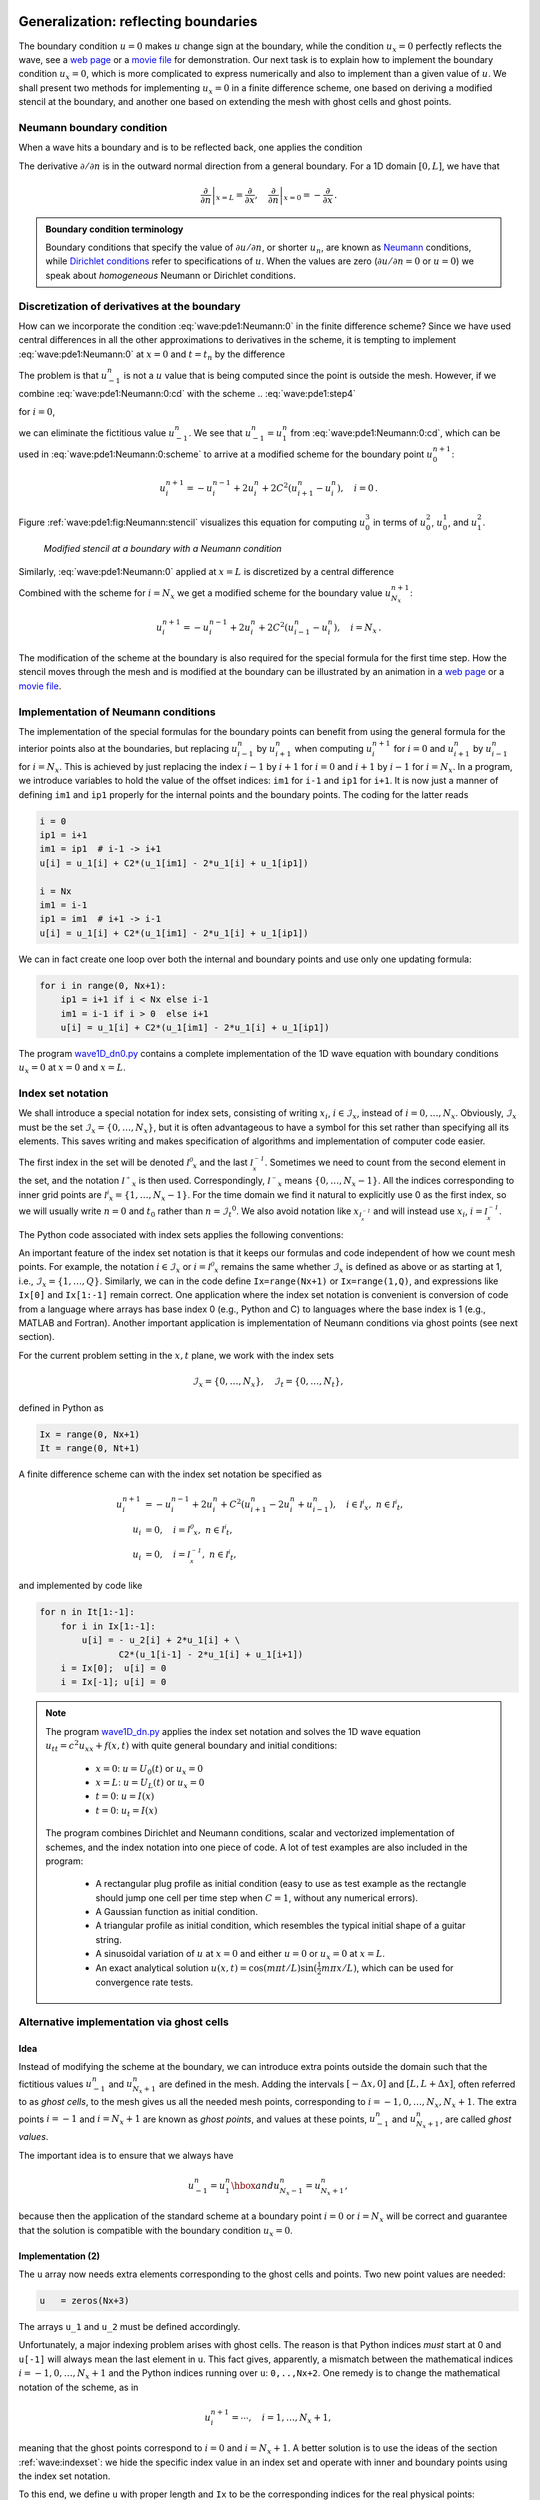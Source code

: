 .. !split

Generalization: reflecting boundaries
=====================================

The boundary condition :math:`u=0` makes :math:`u` change sign at the boundary,
while the condition :math:`u_x=0` perfectly reflects the wave, see
a `web page <http://tinyurl.com/k3sdbuv/pub/mov-wave/demo_BC_gaussian/index.html>`_
or a `movie file <http://tinyurl.com/k3sdbuv/pub/mov-wave/demo_BC_gaussian/movie.flv>`_
for demonstration.
Our next task is to explain how to implement the boundary
condition :math:`u_x=0`, which is
more complicated to express numerically and also to implement than
a given value of :math:`u`.
We shall present two methods for implementing :math:`u_x=0`
in a finite difference scheme, one based on deriving a modified
stencil at the boundary, and another one based on extending the mesh
with ghost cells and ghost points.

.. Should show how different conditions influence the solution!


.. _wave:pde2:Neumann:

Neumann boundary condition
--------------------------


.. index:: Neumann conditions


.. index:: Dirichlet conditions


.. index:: homogeneous Neumann conditions


.. index:: homogeneous Dirichlet conditions


When a wave hits a boundary and is to be reflected back, one applies
the condition


.. math::
   :label: wave:pde1:Neumann:0
        
         \frac{\partial u}{\partial n} \equiv \boldsymbol{n}\cdot\nabla u = 0
        
        \thinspace .
        

The derivative :math:`\partial /\partial n` is in the
outward normal direction from a general boundary.
For a 1D domain :math:`[0,L]`,
we have that


.. math::
        
        \left.\frac{\partial}{\partial n}\right\vert_{x=L} =
        \frac{\partial}{\partial x},\quad
        \left.\frac{\partial}{\partial n}\right\vert_{x=0} = -
        \frac{\partial}{\partial x}{\thinspace .}
        




.. admonition:: Boundary condition terminology

   Boundary conditions
   that specify the value of :math:`\partial u/\partial n`,
   or shorter :math:`u_n`, are known as
   `Neumann <http://en.wikipedia.org/wiki/Neumann_boundary_condition>`_ conditions, while `Dirichlet conditions <http://en.wikipedia.org/wiki/Dirichlet_conditions>`_
   refer to specifications of :math:`u`.
   When the values are zero (:math:`\partial u/\partial n=0` or :math:`u=0`) we speak
   about *homogeneous* Neumann or Dirichlet conditions.


.. _wave:pde2:Neumann:discr:

Discretization of derivatives at the boundary
---------------------------------------------

How can we incorporate the condition :eq:`wave:pde1:Neumann:0`
in the finite difference scheme?  Since we have used central
differences in all the other approximations to derivatives in the
scheme, it is tempting to implement :eq:`wave:pde1:Neumann:0` at
:math:`x=0` and :math:`t=t_n` by the difference


.. math::
   :label: wave:pde1:Neumann:0:cd
        
        \frac{u_{-1}^n - u_1^n}{2\Delta x} = 0
        \thinspace .
        
        

The problem is that :math:`u_{-1}^n` is not a :math:`u` value that is being
computed since the point is outside the mesh. However, if we combine
:eq:`wave:pde1:Neumann:0:cd` with the scheme
.. :eq:`wave:pde1:step4`

for :math:`i=0`,


.. math::
   :label: wave:pde1:Neumann:0:scheme
        
        u^{n+1}_i = -u^{n-1}_i + 2u^n_i + C^2
        \left(u^{n}_{i+1}-2u^{n}_{i} + u^{n}_{i-1}\right),
        
        

we can eliminate the fictitious value :math:`u_{-1}^n`. We see that
:math:`u_{-1}^n=u_1^n` from :eq:`wave:pde1:Neumann:0:cd`, which
can be used in :eq:`wave:pde1:Neumann:0:scheme` to
arrive at a modified scheme for the boundary point :math:`u_0^{n+1}`:


.. math::
        
        u^{n+1}_i = -u^{n-1}_i  + 2u^n_i + 2C^2
        \left(u^{n}_{i+1}-u^{n}_{i}\right),\quad i=0 \thinspace . 

Figure :ref:`wave:pde1:fig:Neumann:stencil` visualizes this equation
for computing :math:`u^3_0` in terms of :math:`u^2_0`, :math:`u^1_0`, and
:math:`u^2_1`.


.. index::
   single: stencil; Neumann boundary



.. _wave:pde1:fig:Neumann:stencil:

.. figure:: mov-wave/wave1D_PDE_Neumann_stencil_gpl/wave_PDE_Neumann_n_left.png
   :width: 500

   *Modified stencil at a boundary with a Neumann condition*


Similarly, :eq:`wave:pde1:Neumann:0` applied at :math:`x=L`
is discretized by a central difference


.. math::
   :label: wave:pde1:Neumann:0:cd2
        
        \frac{u_{N_x+1}^n - u_{N_x-1}^n}{2\Delta x} = 0
        \thinspace .
        
        

Combined with the scheme for :math:`i=N_x` we get a modified scheme for
the boundary value :math:`u_{N_x}^{n+1}`:


.. math::
        
        u^{n+1}_i = -u^{n-1}_i + 2u^n_i + 2C^2
        \left(u^{n}_{i-1}-u^{n}_{i}\right),\quad i=N_x \thinspace . 


The modification of the scheme at the boundary is also required for
the special formula for the first time step. How the stencil moves
through the mesh and is modified at the boundary can be illustrated
by an animation
in a `web page <http://tinyurl.com/k3sdbuv/pub/mov-wave/wave1D_PDE_Neumann_stencil_gpl/index.html>`_
or a `movie file <http://tinyurl.com/k3sdbuv/pub/mov-wave/wave1D_PDE_Neumann_stencil_gpl/movie.flv>`_.




.. _wave:pde2:Neumann:impl:

Implementation of Neumann conditions
------------------------------------

The implementation of the special formulas for the boundary points
can benefit from using the general formula for the interior points
also at the boundaries,
but replacing :math:`u_{i-1}^n` by :math:`u_{i+1}^n` when computing
:math:`u_i^{n+1}` for :math:`i=0` and
:math:`u_{i+1}^n` by :math:`u_{i-1}^n` for :math:`i=N_x`. This is achieved by
just replacing the index
:math:`i-1` by :math:`i+1` for :math:`i=0` and :math:`i+1` by :math:`i-1` for
:math:`i=N_x`. In a program, we introduce variables to hold the value of
the offset indices: ``im1`` for ``i-1`` and ``ip1`` for ``i+1``.
It is now just a manner of defining ``im1`` and ``ip1`` properly
for the internal points and the boundary points.
The coding for the latter reads


.. code-block:: python

        i = 0
        ip1 = i+1
        im1 = ip1  # i-1 -> i+1
        u[i] = u_1[i] + C2*(u_1[im1] - 2*u_1[i] + u_1[ip1])
        
        i = Nx
        im1 = i-1
        ip1 = im1  # i+1 -> i-1
        u[i] = u_1[i] + C2*(u_1[im1] - 2*u_1[i] + u_1[ip1])


We can in fact create one loop over both the internal and boundary
points and use only one updating formula:


.. code-block:: python

        for i in range(0, Nx+1):
            ip1 = i+1 if i < Nx else i-1
            im1 = i-1 if i > 0  else i+1
            u[i] = u_1[i] + C2*(u_1[im1] - 2*u_1[i] + u_1[ip1])


The program `wave1D_dn0.py <http://tinyurl.com/jvzzcfn/wave/wave1D_dn0.py>`_
contains a complete implementation of the 1D wave equation with
boundary conditions :math:`u_x = 0` at :math:`x=0` and :math:`x=L`.

.. _wave:indexset:

Index set notation
------------------


.. index:: index set notation


We shall introduce a special notation for index sets, consisting of
writing :math:`x_i`, :math:`i\in{\mathcal{I}_x}`, instead of :math:`i=0,\ldots,N_x`.
Obviously, :math:`{\mathcal{I}_x}` must be the set :math:`{\mathcal{I}_x} =\{0,\ldots,N_x\}`, but it
is often advantageous to have a symbol for this set rather than
specifying all its elements. This saves writing and makes
specification of algorithms and implementation of computer code easier.

The first index in the set will be denoted :math:`{{\mathcal{I^0}_x}}`
and the last :math:`{\mathcal{I^{-1}_x}}`. Sometimes we need to count from the second
element in the set, and the notation :math:`{{\mathcal{I^+}_x}}` is then used.
Correspondingly, :math:`{{\mathcal{I^-}_x}}` means :math:`\{0,\ldots,N_x-1\}`.  All the
indices corresponding to inner grid points are
:math:`{{\mathcal{I^i}_x}}=\{1,\ldots,N_x-1\}`.  For the time domain we find it
natural to explicitly use 0 as the first index, so we will usually
write :math:`n=0` and :math:`t_0` rather than :math:`n={\mathcal{I}_t}^0`. We also avoid notation
like :math:`x_{{\mathcal{I^{-1}_x}}}` and will instead use :math:`x_i`, :math:`i={\mathcal{I^{-1}_x}}`.

The Python code associated with index sets applies the following
conventions:


==================  ==================  
     Notation             Python        
==================  ==================  
:math:`{\mathcal{I}_x}`         ``Ix``              
:math:`{{\mathcal{I^0}_x}}`  ``Ix[0]``           
:math:`{\mathcal{I^{-1}_x}}`  ``Ix[-1]``          
:math:`{{\mathcal{I^-}_x}}`  ``Ix[1:]``          
:math:`{{\mathcal{I^+}_x}}`  ``Ix[:-1]``         
:math:`{{\mathcal{I^i}_x}}`  ``Ix[1:-1]``        
==================  ==================  

An important feature of the index set notation is that it
keeps our formulas and code independent of how
we count mesh points. For example, the notation :math:`i\in{\mathcal{I}_x}` or :math:`i={{\mathcal{I^0}_x}}`
remains the same whether :math:`{\mathcal{I}_x}` is defined as above or as starting at 1,
i.e., :math:`{\mathcal{I}_x}=\{1,\ldots,Q\}`. Similarly, we can in the code define
``Ix=range(Nx+1)`` or ``Ix=range(1,Q)``, and expressions
like ``Ix[0]`` and ``Ix[1:-1]`` remain correct. One application where
the index set notation is convenient is
conversion of code from a language where arrays has base index 0 (e.g.,
Python and C) to languages where the base index is 1 (e.g., MATLAB and
Fortran). Another important application is implementation of
Neumann conditions via ghost points (see next section).

For the current problem setting in the :math:`x,t` plane, we work with
the index sets


.. math::
        
        {\mathcal{I}_x} = \{0,\ldots,N_x\},\quad {\mathcal{I}_t} = \{0,\ldots,N_t\},
        

defined in Python as


.. code-block:: python

        Ix = range(0, Nx+1)
        It = range(0, Nt+1)


A finite difference scheme can with the index set notation be specified as


.. math::
        
        u^{n+1}_i &= -u^{n-1}_i  + 2u^n_i + C^2
        \left(u^{n}_{i+1}-2u^{n}_{i}+u^{n}_{i-1}\right),
        \quad i\in{{\mathcal{I^i}_x}},\ n\in{{\mathcal{I^i}_t}},\\ 
        u_i &= 0,
        \quad i={{\mathcal{I^0}_x}},\ n\in{{\mathcal{I^i}_t}},\\ 
        u_i &= 0,
        \quad i={\mathcal{I^{-1}_x}},\ n\in{{\mathcal{I^i}_t}},
        

and implemented by code like


.. code-block:: python

        for n in It[1:-1]:
            for i in Ix[1:-1]:
                u[i] = - u_2[i] + 2*u_1[i] + \ 
                       C2*(u_1[i-1] - 2*u_1[i] + u_1[i+1])
            i = Ix[0];  u[i] = 0
            i = Ix[-1]; u[i] = 0



.. note::
   The program `wave1D_dn.py <http://tinyurl.com/jvzzcfn/wave/wave1D_dn.py>`_
   applies the index set notation and
   solves the 1D wave equation :math:`u_{tt}=c^2u_{xx}+f(x,t)` with
   quite general boundary and initial conditions:
   
     * :math:`x=0`: :math:`u=U_0(t)` or :math:`u_x=0`
   
     * :math:`x=L`: :math:`u=U_L(t)` or :math:`u_x=0`
   
     * :math:`t=0`: :math:`u=I(x)`
   
     * :math:`t=0`: :math:`u_t=I(x)`
   
   The program combines Dirichlet and Neumann conditions, scalar and vectorized
   implementation of schemes, and the index notation into one piece of code.
   A lot of test examples are also included in the program:
   
    * A rectangular plug profile as initial condition (easy to use as
      test example as the rectangle should jump one cell per time
      step when :math:`C=1`, without any numerical errors).
   
    * A Gaussian function as initial condition.
   
    * A triangular profile as initial condition, which resembles the
      typical initial shape of a guitar string.
   
    * A sinusoidal variation of :math:`u` at :math:`x=0` and either :math:`u=0` or
      :math:`u_x=0` at :math:`x=L`.
   
    * An exact analytical solution :math:`u(x,t)=\cos(m\pi t/L)\sin(\frac{1}{2}m\pi x/L)`, which can be used for convergence rate tests.


.. _wave:pde1:Neumann:ghost:

Alternative implementation via ghost cells
------------------------------------------

Idea
~~~~

Instead of modifying the scheme at the boundary, we can introduce
extra points outside the domain such that the fictitious values
:math:`u_{-1}^n` and :math:`u_{N_x+1}^n`
are defined in the mesh.
Adding the intervals :math:`[-\Delta x,0]` and :math:`[L, L+\Delta x]`,
often referred to as *ghost cells*, to the mesh gives us all the
needed mesh points, corresponding to :math:`i=-1,0,\ldots,N_x,N_x+1`.
The extra points :math:`i=-1` and :math:`i=N_x+1` are known as *ghost points*,
and values at these points, :math:`u_{-1}^n` and :math:`u_{N_x+1}^n`, are
called *ghost values*.

The important idea is
to ensure that we always have

.. math::
         u_{-1}^n = u_{1}^n\hbox{ and } u_{N_x-1}^n = u_{N_x+1}^n,

because then
the application of the standard scheme at a boundary point :math:`i=0` or :math:`i=N_x`
will be correct and guarantee that the solution is compatible with the
boundary condition :math:`u_x=0`.

Implementation  (2)
~~~~~~~~~~~~~~~~~~~

The ``u`` array now needs extra elements corresponding to the ghost cells
and points. Two new point values are needed:


.. code-block:: python

        u   = zeros(Nx+3)

The arrays ``u_1`` and ``u_2`` must be defined accordingly.

Unfortunately, a major indexing problem arises with ghost cells.
The reason is that Python indices *must* start
at 0 and ``u[-1]`` will always mean the last element in ``u``.
This fact gives, apparently, a mismatch between the mathematical
indices :math:`i=-1,0,\ldots,N_x+1` and the Python indices running over
``u``: ``0,..,Nx+2``. One remedy is to change the mathematical notation
of the scheme, as in


.. math::
         u^{n+1}_i = \cdots,\quad i=1,\ldots,N_x+1,

meaning that the ghost points correspond to :math:`i=0` and :math:`i=N_x+1`.
A better solution is to use the ideas of the section :ref:`wave:indexset`:
we hide the specific index value in an index set and operate with
inner and boundary points using the index set notation.

To this end, we define ``u`` with proper length and ``Ix`` to be the corresponding
indices for the real physical points:


.. code-block:: python

        u = zeros(Nx+3)
        Ix = range(1, u.shape[0]-1)

That is, the boundary points have indices ``Ix[0]`` and ``Ix[-1]`` (as before).
We first update the solution at all physical mesh points (i.e., interior
points in the mesh extended with ghost cells):


.. code-block:: python

        for i in Ix:
            u[i] = - u_2[i] + 2*u_1[i] + \ 
                   C2*(u_1[i-1] - 2*u_1[i] + u_1[i+1])

It remains to update the ghost points. For a boundary condition :math:`u_x=0`,
the ghost value must equal to the value at the associated inner mesh
point. Computer code makes this statement precise:


.. code-block:: python

        i = Ix[0]          # x=0 boundary
        u[i-1] = u[i+1]
        i = Ix[-1]         # x=L boundary
        u[i-1] = u[i+1]


The physical solution to be plotted is now in ``u[1:-1]``, so this slice is
the quantity to be returned from a solver function.
A complete implementation appears in the program
`wave1D_dn0_ghost.py <http://tinyurl.com/jvzzcfn/wave/wave1D/wave1D_dn0_ghost.py>`_.


.. warning::
    We have to be careful with how the spatial and temporal mesh
    points are stored. Say we let ``x`` be the physical mesh points,
    
    
    .. code-block:: python
    
            x = linspace(0, L, Nx+1)
    
    "Standard coding" of the initial condition,
    
    
    .. code-block:: python
    
            for i in Ix:
                u_1[i] = I(x[i])
    
    becomes wrong, since ``u_1`` and ``x`` have different lengths and the index ``i``
    corresponds to two different mesh points. In fact, ``x[i]`` corresponds
    to ``u[1+i]``. A correct implementation is
    
    
    .. code-block:: python
    
            for i in Ix:
                u_1[i] = I(x[i-Ix[0]])
    
    Similarly, a source term usually coded as ``f(x[i], t[n])`` is incorrect
    if ``x`` is defined to be the physical points.
    
    An alternative remedy is to let ``x`` also cover the ghost points such that
    ``u[i]`` is the value at ``x[i]``.


The ghost cell is only added to the boundary where we have a Neumann
condition. Suppose we have a Dirichlet condition at :math:`x=L` and
a homogeneous Neumann condition at :math:`x=0`. The relevant implementation
then becomes


.. code-block:: python

        u = zeros(Nx+2)
        Ix = range(0, u.shape[0]-1)
        ...
        for i in Ix[:-1]:
            u[i] = - u_2[i] + 2*u_1[i] + \ 
                   C2*(u_1[i-1] - 2*u_1[i] + u_1[i+1]) + \ 
                   dt2*f(x[i], t[n])
        i = Ix[-1]
        u[i] = U_0       # set Dirichlet value
        i = Ix[0]
        u[i-1] = u[i+1]  # update ghost value

The physical solution to be plotted is now in ``u[1:]``.


.. _wave:pde2:var:c:

Generalization: variable wave velocity
======================================

Our next generalization of the 1D wave equation :eq:`wave:pde1` or
:eq:`wave:pde2` is to allow for a variable wave velocity :math:`c`:
:math:`c=c(x)`, usually motivated by wave motion in a domain composed of
different physical media with different properties for
propagating waves and hence different wave velocities :math:`c`.
Figure


.. _wave:pde1:fig:pulse1:two:media:

.. figure:: fig-wave/pulse1_in_two_media.png
   :width: 800

   *Left: wave entering another medium; right: transmitted and reflected wave*



The model PDE with a variable coefficient
-----------------------------------------

Instead of working with the squared quantity :math:`c^2(x)` we
shall for notational convenience introduce :math:`q(x) = c^2(x)`.
A 1D wave equation with variable wave velocity often takes the form


.. math::
   :label: wave:pde2:var:c:pde
        
        \frac{\partial^2 u}{\partial t^2} =
        \frac{\partial}{\partial x}\left( q(x)
        \frac{\partial u}{\partial x}\right) + f(x,t)
        
        \thinspace .
        

This equation sampled at a mesh point :math:`(x_i,t_n)` reads

.. math::
        
        \frac{\partial^2 }{\partial t^2} u(x_i,t_n) =
        \frac{\partial}{\partial x}\left( q(x_i)
        \frac{\partial}{\partial x} u(x_i,t_n)\right) + f(x_i,t_n),
        

where the only new term is

.. math::
        
        \frac{\partial}{\partial x}\left( q(x_i)
        \frac{\partial}{\partial x} u(x_i,t_n)\right) = \left[
        \frac{\partial}{\partial x}\left( q(x)
        \frac{\partial u}{\partial x}\right)\right]^n_i
        \thinspace .
        


.. _wave:pde2:var:c:ideas:

Discretizing the variable coefficient
-------------------------------------

The principal idea is to first discretize the outer derivative.
Define

.. math::
         \phi = q(x)
        \frac{\partial u}{\partial x},
        

and use a centered derivative around :math:`x=x_i` for the derivative of :math:`\phi`:

.. math::
        
        \left[\frac{\partial\phi}{\partial x}\right]^n_i
        \approx \frac{\phi_{i+\frac{1}{2}} - \phi_{i-\frac{1}{2}}}{\Delta x}
        = [D_x\phi]^n_i
        \thinspace .
        

Then discretize

.. math::
        
        \phi_{i+\frac{1}{2}}  = q_{i+\frac{1}{2}}
        \left[\frac{\partial u}{\partial x}\right]^n_{i+\frac{1}{2}}
        \approx q_{i+\frac{1}{2}} \frac{u^n_{i+1} - u^n_{i}}{\Delta x}
        = [q D_x u]_{i+\frac{1}{2}}^n
        \thinspace .
        

Similarly,

.. math::
        
        \phi_{i-\frac{1}{2}}  = q_{i-\frac{1}{2}}
        \left[\frac{\partial u}{\partial x}\right]^n_{i-\frac{1}{2}}
        \approx q_{i-\frac{1}{2}} \frac{u^n_{i} - u^n_{i-1}}{\Delta x}
        = [q D_x u]_{i-\frac{1}{2}}^n
        \thinspace .
        

These intermediate results are now combined to

.. math::
   :label: wave:pde2:var:c:formula
        
        \left[
        \frac{\partial}{\partial x}\left( q(x)
        \frac{\partial u}{\partial x}\right)\right]^n_i
        \approx \frac{1}{\Delta x^2}
        \left( q_{i+\frac{1}{2}} \left({u^n_{i+1} - u^n_{i}}\right)
        - q_{i-\frac{1}{2}} \left({u^n_{i} - u^n_{i-1}}\right)\right)
        
        \thinspace .
        

With operator notation we can write the discretization as

.. math::
   :label: wave:pde2:var:c:formula:op
        
        \left[
        \frac{\partial}{\partial x}\left( q(x)
        \frac{\partial u}{\partial x}\right)\right]^n_i
        \approx [D_xq D_x u]^n_i
        
        \thinspace .
        




.. admonition:: Remark

   *Remark.* Many are tempted to use the chain rule on the
   term :math:`\frac{\partial}{\partial x}\left( q(x)
   \frac{\partial u}{\partial x}\right)`, but this is not a good idea
   when discretizing such a term.


.. Needs some better explanation here - maybe the exact solution of a

.. poisson type problem (piecewise linear solution) failes if we use

.. the chain rule?



.. _wave:pde2:var:c:means:

Computing the coefficient between mesh points
---------------------------------------------

If :math:`q` is a known function of :math:`x`, we can easily evaluate
:math:`q_{i+\frac{1}{2}}` simply as :math:`q(x_{i+\frac{1}{2}})` with
:math:`x_{i+\frac{1}{2}} = x_i + \frac{1}{2}\Delta x`.
However, in many cases :math:`c`, and hence :math:`q`,
is only known as a discrete function, often at the mesh points :math:`x_i`.
Evaluating :math:`q` between two mesh points :math:`x_i` and :math:`x_{i+1}` can then
be done by averaging in three ways:


.. index:: geometric mean

.. index:: arithmetic mean

.. index:: harmonic average


.. index::
   single: averaging; geometric

.. index::
   single: averaging; arithmetic

.. index::
   single: averaging; harmonic



.. math::
   :label: wave:pde2:var:c:mean:arithmetic
        
        q_{i+\frac{1}{2}} \approx
        \frac{1}{2}\left( q_{i} + q_{i+1}\right) =
        [\overline{q}^{x}]_i,
        \quad \hbox{(arithmetic mean)}
        
        



.. math::
   :label: wave:pde2:var:c:mean:harmonic
          
        q_{i+\frac{1}{2}} \approx
        2\left( \frac{1}{q_{i}} + \frac{1}{q_{i+1}}\right)^{-1},
        \quad \hbox{(harmonic mean)}
        
        



.. math::
   :label: wave:pde2:var:c:mean:geometric
          
        q_{i+\frac{1}{2}} \approx
        \left(q_{i}q_{i+1}\right)^{1/2},
        \quad \hbox{(geometric mean)}
        
        

The arithmetic mean in :eq:`wave:pde2:var:c:mean:arithmetic` is by
far the most commonly used averaging technique.

With the operator notation from :eq:`wave:pde2:var:c:mean:arithmetic`
we can specify the discretization of the complete variable-coefficient
wave equation in a compact way:

.. math::
   :label: wave:pde2:var:c:scheme:op
        
        \lbrack D_tD_t u = D_x\overline{q}^{x}D_x u + f\rbrack^{n}_i
        \thinspace .
        
        

From this notation we immediately see what kind of differences that
each term is approximated with. The notation :math:`\overline{q}^{x}`
also specifies that the variable coefficient is approximated by
an arithmetic mean, the definition being
:math:`[\overline{q}^{x}]_{i+\frac{1}{2}}=(q_i+q_{i+1})/2`.
With the notation :math:`[D_xq D_x u]^n_i`,
we specify that :math:`q` is evaluated directly, as a function,
between the mesh points:
:math:`q(x_{i-\frac{1}{2}})` and :math:`q(x_{i+\frac{1}{2}})`.

Before any implementation, it remains to solve
:eq:`wave:pde2:var:c:scheme:op` with respect to :math:`u_i^{n+1}`:


.. math::
        
        u^{n+1}_i = - u_i^{n-1}  + 2u_i^n + \nonumber
        



.. math::
          
        \quad \left(\frac{\Delta x}{\Delta t}\right)^2 \left(
        \frac{1}{2}(q_{i} + q_{i+1})(u_{i+1}^n - u_{i}^n) -
        \frac{1}{2}(q_{i} + q_{i-1})(u_{i}^n - u_{i-1}^n)\right)
        + \nonumber
        



.. math::
   :label: wave:pde2:var:c:scheme:impl
          
         \quad \Delta t^2 f^n_i
        \thinspace .
        
        



.. _wave:pde2:var:c:stability:

How a variable coefficient affects the stability
------------------------------------------------

The stability criterion derived in the section :ref:`wave:pde1:analysis`
reads :math:`\Delta t\leq \Delta x/c`. If :math:`c=c(x)`, the criterion will depend
on the spatial location. We must therefore choose a :math:`\Delta t` that
is small enough such that no mesh cell has :math:`\Delta x/c(x) >\Delta t`.
That is, we must use the largest :math:`c` value in the criterion:


.. math::
        
        \Delta t \leq \beta \frac{\Delta x}{\max_{x\in [0,L]}c(x)}
        \thinspace .
        

The parameter :math:`\beta` is included as a safety factor: in some problems with a
significantly varying :math:`c` it turns out that one must choose :math:`\beta <1` to
have stable solutions (:math:`\beta =0.9` may act as an all-round value).

.. _wave:pde2:var:c:Neumann:

Neumann condition and a variable coefficient
--------------------------------------------

Consider a Neumann condition :math:`\partial u/\partial x=0` at :math:`x=L=N_x\Delta x`,
discretized as


.. math::
         \frac{u_{i+1}^{n} - u_{i-1}^n}{2\Delta x} = 0\quad u_{i+1}^n = u_{i-1}^n,
        

for :math:`i=N_x`. Using the scheme :eq:`wave:pde2:var:c:scheme:impl`
at the end point :math:`i=N_x` with :math:`u_{i+1}^n=u_{i-1}^n` results in


.. math::
        
        u^{n+1}_i = - u_i^{n-1}  + 2u_i^n + \nonumber
        



.. math::
          
        \quad \left(\frac{\Delta x}{\Delta t}\right)^2 \left(
        q_{i+\frac{1}{2}}(u_{i-1}^n - u_{i}^n) -
        q_{i-\frac{1}{2}}(u_{i}^n - u_{i-1}^n)\right)
        + \nonumber
        



.. math::
          
         \quad \Delta t^2 f^n_i
        



.. math::
          
        = - u_i^{n-1}  + 2u_i^n + \left(\frac{\Delta x}{\Delta t}\right)^2
        (q_{i+\frac{1}{2}} + q_{i-\frac{1}{2}})(u_{i-1}^n - u_{i}^n) +
        \Delta t^2 f^n_i
        



.. math::
   :label: wave:pde2:var:c:scheme:impl:Neumann
          
        \approx - u_i^{n-1}  + 2u_i^n + \left(\frac{\Delta x}{\Delta t}\right)^2
        2q_{i}(u_{i-1}^n - u_{i}^n) + \Delta t^2 f^n_i
        \thinspace .
        
        

Here we used the approximation


.. math::
        
        q_{i+\frac{1}{2}} + q_{i-\frac{1}{2}} =
        q_i + \left(\frac{dq}{dx}\right)_i \Delta x
        + \left(\frac{d^2q}{dx^2}\right)_i \Delta x^2 + \cdots
        +\nonumber
        



.. math::
          
        \quad q_i - \left(\frac{dq}{dx}\right)_i \Delta x
        + \left(\frac{d^2q}{dx^2}\right)_i \Delta x^2 + \cdots\nonumber
        



.. math::
          
        = 2q_i + 2\left(\frac{d^2q}{dx^2}\right)_i \Delta x^2 + {\cal O}(\Delta x^4)
        \nonumber
        



.. math::
          
        \approx 2q_i
        \thinspace .
        


An alternative derivation may apply the arithmetic mean of :math:`q` in
:eq:`wave:pde2:var:c:scheme:impl`, leading to the term


.. math::
         (q_i + \frac{1}{2}(q_{i+1}+q_{i-1}))(u_{i-1}^n-u_i^n){\thinspace .}

Since :math:`\frac{1}{2}(q_{i+1}+q_{i-1}) = q_i + {\cal O}(\Delta x^2)`,
we end up with :math:`2q_i(u_{i-1}^n-u_i^n)` for :math:`i=N_x` as we did above.

A common technique in implementations of :math:`\partial u/\partial x=0`
boundary conditions is to assume :math:`dq/dx=0` as well. This implies
:math:`q_{i+1}=q_{i-1}` and :math:`q_{i+1/2}=q_{i-1/2}` for :math:`i=N_x`.
The implications for the scheme are



.. math::
        
        u^{n+1}_i = - u_i^{n-1}  + 2u_i^n + \nonumber
        



.. math::
          
        \quad \left(\frac{\Delta x}{\Delta t}\right)^2 \left(
        q_{i+\frac{1}{2}}(u_{i-1}^n - u_{i}^n) -
        q_{i-\frac{1}{2}}(u_{i}^n - u_{i-1}^n)\right)
        + \nonumber
        



.. math::
          
         \quad \Delta t^2 f^n_i
        



.. math::
   :label: wave:pde2:var:c:scheme:impl:Neumann2
          
        = - u_i^{n-1}  + 2u_i^n + \left(\frac{\Delta x}{\Delta t}\right)^2
        2q_{i-\frac{1}{2}}(u_{i-1}^n - u_{i}^n) +
        \Delta t^2 f^n_i
        \thinspace .
        
        


.. _wave:pde2:var:c:impl:

Implementation of variable coefficients
---------------------------------------

The implementation of the scheme with a variable wave velocity
may assume that :math:`c` is available as an array ``c[i]`` at
the mesh points. The following loop is a straightforward
implementation of the scheme :eq:`wave:pde2:var:c:scheme:impl`:


.. code-block:: python

        for i in range(1, Nx):
            u[i] = - u_2[i] + 2*u_1[i] + \ 
                   C2*(0.5*(q[i] + q[i+1])*(u_1[i+1] - u_1[i])  - \ 
                       0.5*(q[i] + q[i-1])*(u_1[i] - u_1[i-1])) + \ 
                   dt2*f(x[i], t[n])

The coefficient ``C2`` is now defined as ``(dt/dx)**2`` and *not* as the
squared Courant number since the wave velocity is variable and appears
inside the parenthesis.

With Neumann conditions :math:`u_x=0` at the
boundary, we need to combine this scheme with the discrete
version of the boundary condition, as shown in the section :ref:`wave:pde2:var:c:Neumann`.
Nevertheless, it would be convenient to reuse the formula for the
interior points and just modify the indices ``ip1=i+1`` and ``im1=i-1``
as we did in the section :ref:`wave:pde2:Neumann:impl`. Assuming
:math:`dq/dx=0` at the boundaries, we can implement the scheme at
the boundary with the following code.



.. code-block:: python

        i = 0
        ip1 = i+1
        im1 = ip1
        u[i] = - u_2[i] + 2*u_1[i] + \ 
               C2*(0.5*(q[i] + q[ip1])*(u_1[ip1] - u_1[i])  - \ 
                   0.5*(q[i] + q[im1])*(u_1[i] - u_1[im1])) + \ 
               dt2*f(x[i], t[n])


With ghost cells we can just reuse the formula for the interior
points also at the boundary, provided that the ghost values of both
:math:`u` and :math:`q` are correctly updated to ensure :math:`u_x=0` and :math:`q_x=0`.

A vectorized version of the scheme with a variable coefficient
at internal points in the mesh becomes


.. code-block:: python

        u[1:-1] = - u_2[1:-1] + 2*u_1[1:-1] + \ 
                  C2*(0.5*(q[1:-1] + q[2:])*(u_1[2:] - u_1[1:-1]) -
                      0.5*(q[1:-1] + q[:-2])*(u_1[1:-1] - u_1[:-2])) + \ 
                  dt2*f(x[1:-1], t[n])



A more general model PDE with variable coefficients
---------------------------------------------------

Sometimes a wave PDE has a variable coefficient also in front of
the time-derivative term:


.. math::
   :label: wave:pde2:var:c:pde2
        
        \varrho(x)\frac{\partial^2 u}{\partial t^2} =
        \frac{\partial}{\partial x}\left( q(x)
        \frac{\partial u}{\partial x}\right) + f(x,t)
        
        \thinspace .
        

A natural scheme is


.. math::
        
        [\varrho D_tD_t u = D_x\overline{q}^xD_x u + f]^n_i
        \thinspace .
        

We realize that the :math:`\varrho` coefficient poses no particular
difficulty because the only value :math:`\varrho_i^n` enters the formula
above (when written out). There is hence no need for any averaging
of :math:`\varrho`. Often, :math:`\varrho` will be moved to the right-hand side,
also without any difficulty:


.. math::
        
        [D_tD_t u = \varrho^{-1}D_x\overline{q}^xD_x u + f]^n_i
        \thinspace .
        


Generalization: damping
-----------------------

Waves die out by two mechanisms. In 2D and 3D the energy of the wave
spreads out in space, and energy conservation then requires
the amplitude to decrease. This effect is not present in 1D.
Damping is another cause of amplitude reduction. For example,
the vibrations of a string die out because of damping due to
air resistance and non-elastic effects in the string.

The simplest way of including damping is to add a first-order derivative
to the equation (in the same way as friction forces enter a vibrating
mechanical system):

.. math::
   :label: wave:pde3
        
        \frac{\partial^2 u}{\partial t^2} + b\frac{\partial u}{\partial t} =
        c^2\frac{\partial^2 u}{\partial x^2}
         + f(x,t),
        
        

where :math:`b \geq 0` is a prescribed damping coefficient.

A typical discretization of :eq:`wave:pde3` in terms of centered
differences reads


.. math::
   :label: wave:pde3:fd
        
        [D_tD_t u + bD_{2t}u = c^2D_xD_x u + f]^n_i
        \thinspace .
        
        

Writing out the equation and solving for the unknown :math:`u^{n+1}_i`
gives the scheme


.. math::
   :label: wave:pde3:fd2
        
        u^{n+1}_i = (1 + \frac{1}{2}b\Delta t)^{-1}((\frac{1}{2}b\Delta t -1)
        u^{n-1}_i + 2u^n_i + C^2
        \left(u^{n}_{i+1}-2u^{n}_{i} + u^{n}_{i-1}\right) + \Delta t^2 f^n_i),
        
        

for :math:`i\in{{\mathcal{I^i}_x}}` and :math:`n\geq 1`.
New equations must be derived for :math:`u^1_i`, and for boundary points in case
of Neumann conditions.

The damping is very small in many wave phenomena and then only evident
for very long time simulations. This makes the standard wave equation
without damping relevant for a lot of applications.


.. _wave:pde2:software:

Building a general 1D wave equation solver
==========================================

The program `wave1D_dn_vc.py <http://tinyurl.com/jvzzcfn/wave/wave1D_dn_vc.py>`_
is a fairly general code for 1D wave propagation problems that
targets the following initial-boundary value problem


.. math::
   :label: wave:pde2:software:ueq
        
        u_t = (c^2(x)u_x)_x + f(x,t),\quad x\in (0,L),\ t\in (0,T],
        
        



.. math::
          
        u(x,0) = I(x),\quad x\in [0,L],
        



.. math::
          
        u_t(x,0) = V(t),\quad x\in [0,L],
        



.. math::
          
        u(0,t) = U_0(t)\hbox{ or } u_x(0,t)=0,\quad t\in (0,T],
        



.. math::
   :label: wave:pde2:software:bcL
          
        u(L,t) = U_L(t)\hbox{ or } u_x(L,t)=0,\quad t\in (0,T]
        
        


The ``solver`` function is a natural extension of the simplest
``solver`` function in the initial ``wave1D_u0_s.py`` program,
extended with Neumann boundary conditions (:math:`u_x=0`),
a possibly time-varying boundary condition on :math:`u` (:math:`U_0(t)`, :math:`U_L(t)`),
and a variable wave velocity. The different code segments needed
to make these extensions are shown and commented upon in the
preceding text.

The vectorization is only applied inside the time loop, not for the
initial condition or the first time steps, since this initial work
is negligible for long time simulations in 1D problems.

The following sections explain various more advanced programming
techniques applied in the general 1D wave equation solver.

User action function as a class
-------------------------------

A useful feature in the ``wave1D_dn_vc.py`` program is the specification of
the ``user_action`` function as a class. Although the ``plot_u``
function in the ``viz`` function of previous ``wave1D*.py`` programs
remembers the local variables in the ``viz`` function, it is a
cleaner solution to store the needed variables together with
the function, which is exactly what a class offers.

A class for flexible plotting, cleaning up files, and making a movie
files like function ``viz`` and ``plot_u`` did can be coded as follows:


.. code-block:: python

        class PlotSolution:
            """
            Class for the user_action function in solver.
            Visualizes the solution only.
            """
            def __init__(self,
                         casename='tmp',    # Prefix in filenames
                         umin=-1, umax=1,   # Fixed range of y axis
                         pause_between_frames=None,  # Movie speed
                         backend='matplotlib',       # or 'gnuplot'
                         screen_movie=True, # Show movie on screen?
                         title='',          # Extra message in title
                         every_frame=1):    # Show every_frame frame
                self.casename = casename
                self.yaxis = [umin, umax]
                self.pause = pause_between_frames
                module = 'scitools.easyviz.' + backend + '_'
                exec('import %s as plt' % module)
                self.plt = plt
                self.screen_movie = screen_movie
                self.title = title
                self.every_frame = every_frame
        
                # Clean up old movie frames
                for filename in glob('frame_*.png'):
                    os.remove(filename)
        
            def __call__(self, u, x, t, n):
                if n % self.every_frame != 0:
                    return
                title = 't=%f' % t[n]
                if self.title:
                    title = self.title + ' ' + title
                self.plt.plot(x, u, 'r-',
                             xlabel='x', ylabel='u',
                             axis=[x[0], x[-1],
                                   self.yaxis[0], self.yaxis[1]],
                             title=title,
                             show=self.screen_movie)
                # pause
                if t[n] == 0:
                    time.sleep(2)  # let initial condition stay 2 s
                else:
                    if self.pause is None:
                        pause = 0.2 if u.size < 100 else 0
                    time.sleep(pause)
        
                self.plt.savefig('%s_frame_%04d.png' % (self.casename, n))

Understanding this class requires quite some familiarity with Python
in general and class programming in particular.

.. Since all the plot frames are to be collected in a separate subdirectory,

.. we demand a (logical) "casename" from the user that is used as

.. subdirectory name in the ``make_movie_file`` method. The statements

.. in this method perform actions normally done in the operating

.. system, but the Python interface via ``shutil.rmtree``, ``os.mkdir``,

.. ``os.chdir``, etc., works on all platforms where Python works.


The constructor shows how we can flexibly import the plotting engine
as (typically) ``scitools.easyviz.gnuplot_`` or
``scitools.easyviz.matplotlib_`` (note the trailing underscore).
With the ``screen_movie`` parameter
we can suppress displaying each movie frame on the screen.
Alternatively, for slow movies associated with
fine meshes, one can set
``every_frame`` to, e.g., 10, causing every 10 frames to be shown.

The ``__call__`` method makes ``PlotSolution`` instances behave like
functions, so we can just pass an instance, say ``p``, as the
``user_action`` argument in the ``solver`` function, and any call to
``user_action`` will be a call to ``p.__call__``.

Collection of initial conditions
--------------------------------

The function ``pulse`` in ``wave1D_dn_vc.py`` demonstrates wave motion in
heterogeneous media where :math:`c` varies. One can specify an interval
where the wave velocity is decreased by a factor ``slowness_factor``
(or increased by making this factor less than one).
Four types of initial conditions are available: a square pulse (``plug``),
a Gaussian function (``gaussian``), a cosine "hat" consisting of one
period of the cosine function (``cosinehat``), and half a period of
a cosine "hat" (``half-cosinehat``). These peak-shaped initial
conditions can be placed in the middle (``loc='center'``) or at
the left end (``loc='left'``) of the domain. The ``pulse``
function is a flexible tool for playing around with various wave
shapes and location of a medium with a different wave velocity:


.. code-block:: python

        def pulse(C=1, Nx=200, animate=True, version='vectorized', T=2,
                  loc='center', pulse_tp='gaussian', slowness_factor=2,
                  medium=[0.7, 0.9], every_frame=1, sigma=0.05):
            """
            Various peaked-shaped initial conditions on [0,1].
            Wave velocity is decreased by the slowness_factor inside
            medium. The loc parameter can be 'center' or 'left',
            depending on where the initial pulse is to be located.
            The sigma parameter governs the width of the pulse.
            """
            # Use scaled parameters: L=1 for domain length, c_0=1
            # for wave velocity outside the domain.
            L = 1.0
            c_0 = 1.0
            if loc == 'center':
                xc = L/2
            elif loc == 'left':
                xc = 0
        
            if pulse_tp in ('gaussian','Gaussian'):
                def I(x):
                    return exp(-0.5*((x-xc)/sigma)**2)
            elif pulse_tp == 'plug':
                def I(x):
                    return 0 if abs(x-xc) > sigma else 1
            elif pulse_tp == 'cosinehat':
                def I(x):
                    # One period of a cosine
                    w = 2
                    a = w*sigma
                    return 0.5*(1 + cos(pi*(x-xc)/a)) \ 
                           if xc - a <= x <= xc + a else 0
        
            elif pulse_tp == 'half-cosinehat':
                def I(x):
                    # Half a period of a cosine
                    w = 4
                    a = w*sigma
                    return cos(pi*(x-xc)/a) \ 
                           if xc - 0.5*a <= x <= xc + 0.5*a else 0
            else:
                raise ValueError('Wrong pulse_tp="%s"' % pulse_tp)
        
            def c(x):
                return c_0/slowness_factor \ 
                       if medium[0] <= x <= medium[1] else c_0
        
            umin=-0.5; umax=1.5*I(xc)
            casename = '%s_Nx%s_sf%s' % \ 
                       (pulse_tp, Nx, slowness_factor)
            action = PlotMediumAndSolution(
                medium, casename=casename, umin=umin, umax=umax,
                every_frame=every_frame, screen_movie=animate)
        
            solver(I=I, V=None, f=None, c=c, U_0=None, U_L=None,
                   L=L, Nx=Nx, C=C, T=T,
                   user_action=action, version=version,
                   dt_safety_factor=1)

The ``PlotMediumAndSolution`` class used here is a subclass of
``PlotSolution`` where the medium with reduced :math:`c` value,
as specified by the ``medium`` interval,
is visualized in the plots.

The reader is encouraged to play around with the ``pulse`` function:


        >>> import wave1D_dn_vc as w
        >>> w.pulse(loc='left', pulse_tp='cosinehat', Nx=50, every_frame=10)

To easily kill the graphics by Ctrl-C and restart a new simulation it might be
easier to run the above two statements from the command line
with ``python -c '...statements...'``.



Exercises  (2)
==============



.. --- begin exercise ---


.. _wave:exer:1D:bceffects:

Problem 6: Explore the effect of boundary conditions
----------------------------------------------------

.. Could be a nice video as answer, where all steps are explained.


The purpose of this exercise is to increase the understanding of
the solutions of the wave equation :math:`u_{tt}=c^2u_xx`
and how boundary conditions,
especially :math:`u=0` versus :math:`u_x=0`, impact the solution.

We address plug-shaped waves, starting from rest (:math:`u_t=0`)
at :math:`t=0`.
The plug shape means that :math:`u=1` in some region and :math:`u=0` outside this
region. Present the simulations as movies with the names indicated
(and a file extension depending on the movie format).

.. --- begin hint in exercise ---


*Hint.* One can use the ``plug``
function with ``C=1`` in the program `wave1D_dn.py <http://tinyurl.com/jvzzcfn/wave/wave1D/wave1D_dn.py>`_ for simulating such waves.

.. --- end hint in exercise ---



*a)* Demonstrate that the initial profile is split in two
waves, with same shape as the initial profile, but half the amplitude.
The two waves are traveling to the left and right. Stop the simulation
before the waves hit the boundaries.
Filename: ``wave1D_split_ic``.

*b)* Apply :math:`u_x=0` at both ends. Demonstrate how the waves are reflected
from the boundaries. Run the simulation for two periods, where one
period is the time it takes for the two waves to reflect and come
back to exactly the initial condition.
Filename: ``wave1D_reflecting_bc``.

*c)* Repeat the previous experiment, but use :math:`u=0` at both ends.
Filename: ``wave1D_u0_bc``.

*d)* Repeat the previous experiment, but use :math:`u=0` at one and :math:`u_x=0`
at the other. Run the simulation for four periods.
Filename: ``wave1D_mixed_bc``.

.. --- end exercise ---





.. --- begin exercise ---


.. _wave:exer:symmetry:bc:

Problem 7: Explore symmetry boundary conditions
-----------------------------------------------


*a)* Consider the simple "plug" wave where :math:`\Omega = [-L,L]` and


.. math::
         I(x) = \left\lbrace\begin{array}{ll}
        1, & x\in [-\delta, \delta],\\ 
        0, & \hbox{otherwise}
        \end{array}\right.
        

for some number :math:`0 < \delta < L`.
The boundary conditions can be set to :math:`u=0`.
The solution to this problem is symmetric around :math:`x=0`.
This means that we can simulate the wave process in only the half
of the domain :math:`[0,L]`. Argue why the symmetry boundary condition
is :math:`u_x=0` at :math:`x=0`.

.. --- begin hint in exercise ---


*Hint.* Symmetry of a function about :math:`x=x_0` means that
:math:`f(x_0+h) = f(x_0-h)`.

.. --- end hint in exercise ---


*b)* Perform simulations of the complete wave problem from
on :math:`[-L,L]`. Thereafter, utilize the
symmetry of the solution and run a simulation
in half of the domain :math:`[0,L]`, using a boundary condition
at :math:`x=0`. Compare the two solutions and
make sure that they are the same.

*c)* Prove the symmetry property of the solution
by setting up the complete initial-boundary value problem
and showing that if :math:`u(x,t)` is a solution, then also :math:`u(-x,t)`
is a solution.

Filename: ``wave1D_symmetric``.

.. --- end exercise ---





.. --- begin exercise ---


.. _wave:app:exer:pulse1D:

Exercise 8: Send pulse waves through a layered medium
-----------------------------------------------------

Use the ``pulse`` function in ``wave1D_dn_vc.py`` to investigate
sending a pulse, located with its peak at :math:`x=0`, through the
medium to the right where it hits another medium for :math:`x\in [0.7,0.9]`
where the wave velocity is decreased by a factor :math:`s_f`.
Report what happens with a Gaussian pulse, a "cosinehat" pulse,
half a "cosinehat" pulse, and a plug pulse for resolutions
:math:`N_x=40,80,160`, and :math:`s_f=2,4`. Make a reference solution in
the homogeneous case too with :math:`s_f=1` and :math:`N_x=40`. Use :math:`C=1`
in the medium outside :math:`[0.7,0.9]`. Simulate until :math:`T=2`.
Filename: ``pulse1D.py``.

.. --- end exercise ---





.. --- begin exercise ---


Exercise 9: Compare discretizations of a Neumann condition
----------------------------------------------------------

We have a 1D wave equation with variable wave velocity:
:math:`u_t=(qu_x)_x`.
A Neumann condition :math:`u_x` at :math:`x=0, L` can be
discretized as shown in :eq:`wave:pde2:var:c:scheme:impl:Neumann`
and :eq:`wave:pde2:var:c:scheme:impl:Neumann2`.

The aim of this exercise is to examine the rate of the numerical
error when using different ways of discretizing the Neumann condition.
As test problem, :math:`q=1+(x-L/2)^4` can be used, with :math:`f(x,t)`
adapted such that the solution has a simple form, say
:math:`u(x,t)=\cos (\pi x/L)\cos (\omega t)` for some :math:`\omega = \sqrt{q}\pi/L`.


*a)* Perform numerical experiments and find the convergence rate of the
error using
the approximation
and :eq:`wave:pde2:var:c:scheme:impl:Neumann2`.

*b)* Switch to :math:`q(x)=\cos(\pi x/L)`, which symmetric at :math:`x=0,L`,
and check the convergence rate
of the scheme
:eq:`wave:pde2:var:c:scheme:impl:Neumann2`. Now,
:math:`q_{i-1/2}` is a 2nd-order approximation to :math:`q_i`,
:math:`q_{i-1/2}=q_i + 0.25q_i''\Delta x^2 + \cdots`, because :math:`q_i'=0`
for :math:`i=N_x` (a similar argument can be applied to the case :math:`i=0`).

*c)* A third discretization can be based on a simple and convenient,
but less accurate, one-sided difference:
:math:`u_{i}-u_{i-1}=0` at :math:`i=N_x` and :math:`u_{i+1}-u_i=0` at :math:`i=0`.
Derive the resulting scheme in detail and implement it.
Run experiments to establish the rate of convergence.

*d)* A fourth technique is to view the scheme as


.. math::
         [D_tD_tu]^n_i = [qD_xu]_{i+\frac{1}{2}}^n - [qD_xu]_{i-\frac{1}{2}}^n
        + [f]_i^n,

and place the boundary at :math:`x_{i+\frac{1}{2}}`, :math:`i=N_x`, instead of
exactly at the physical boundary. With this idea,
we can just set :math:`[qD_xu]_{i+\frac{1}{2}}^n=0`. Derive the complete scheme
using this technique. The implementation of the boundary condition at
:math:`L-\Delta x/2` is :math:`{\mathcal{O}(\Delta x^2)}` accurate, but the interesting question
is what impact the movement of the boundary has on the convergence
rate (compute the errors as usual over the entire mesh).

.. --- end exercise ---



